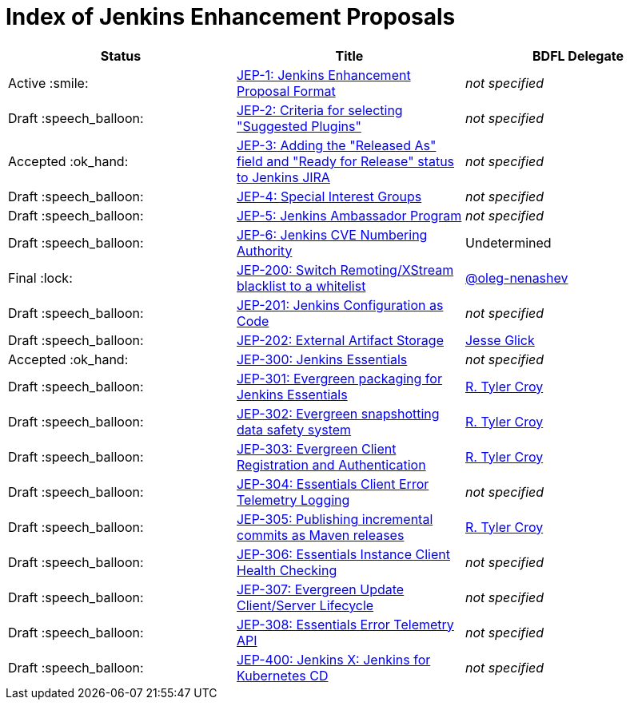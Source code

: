 = Index of Jenkins Enhancement Proposals

[cols="^,>,^"]
|===
| Status | Title | BDFL Delegate

| Active :smile:
| link:1/[JEP-1: Jenkins Enhancement Proposal Format]
| _not specified_

| Draft :speech_balloon:
| link:2/[JEP-2: Criteria for selecting "Suggested Plugins"]
| _not specified_

| Accepted :ok_hand:
| link:3/[JEP-3: Adding the "Released As" field and "Ready for Release" status to Jenkins JIRA]
| _not specified_

| Draft :speech_balloon:
| link:4/[JEP-4: Special Interest Groups]
| _not specified_

| Draft :speech_balloon:
| link:5/[JEP-5: Jenkins Ambassador Program]
| _not specified_

| Draft :speech_balloon:
| link:6/[JEP-6: Jenkins CVE Numbering Authority]
| Undetermined

| Final :lock:
| link:200/[JEP-200: Switch Remoting/XStream blacklist to a whitelist]
| https://github.com/oleg-nenashev[@oleg-nenashev]

| Draft :speech_balloon:
| link:201/[JEP-201: Jenkins Configuration as Code]
| _not specified_

| Draft :speech_balloon:
| link:202/[JEP-202: External Artifact Storage]
| https://github.com/jglick[Jesse Glick]

| Accepted :ok_hand:
| link:300/[JEP-300: Jenkins Essentials]
| _not specified_

| Draft :speech_balloon:
| link:301/[JEP-301: Evergreen packaging for Jenkins Essentials]
| https://github.com/rtyler[R. Tyler Croy]

| Draft :speech_balloon:
| link:302/[JEP-302: Evergreen snapshotting data safety system]
| https://github.com/rtyler[R. Tyler Croy]

| Draft :speech_balloon:
| link:303/[JEP-303: Evergreen Client Registration and Authentication]
| link:https://github.com/rtyler[R. Tyler Croy]

| Draft :speech_balloon:
| link:304/[JEP-304: Essentials Client Error Telemetry Logging]
| _not specified_

| Draft :speech_balloon:
| link:305/[JEP-305: Publishing incremental commits as Maven releases]
| https://github.com/rtyler[R. Tyler Croy]

| Draft :speech_balloon:
| link:306/[JEP-306: Essentials Instance Client Health Checking]
| _not specified_

| Draft :speech_balloon:
| link:307/[JEP-307: Evergreen Update Client/Server Lifecycle]
| _not specified_

| Draft :speech_balloon:
| link:308/[JEP-308: Essentials Error Telemetry API]
| _not specified_

| Draft :speech_balloon:
| link:400/[JEP-400: Jenkins X: Jenkins for Kubernetes CD]
| _not specified_

|===
